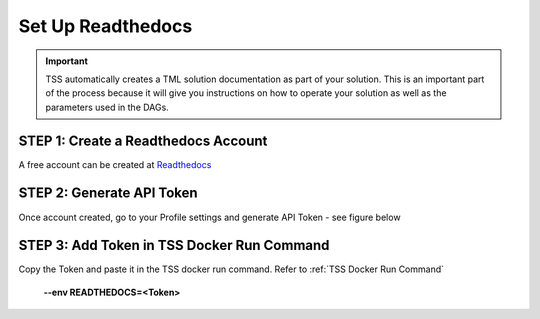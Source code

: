 Set Up Readthedocs
======================

.. important::
   TSS automatically creates a TML solution documentation as part of your solution.  This is an important part of the process because it will give you instructions 
   on how to operate your solution as well as the parameters used in the DAGs. 

STEP 1: Create a Readthedocs Account 
^^^^^^^^^^^^^^^^^^^^^^^^^^^^^^^^^^

A free account can be created at `Readthedocs <https://readthedocs.org/>`_

STEP 2: Generate API Token
^^^^^^^^^^^^^^^^^^^^^^^^^^^^^^^

Once account created, go to your Profile settings and generate API Token - see figure below

.. figure:: read1.png
   :scale: 40%

STEP 3: Add Token in TSS Docker Run Command
^^^^^^^^^^^^^^^^^^^^^^^^^

Copy the Token and paste it in the TSS docker run command. Refer to :ref:`TSS Docker Run Command`

        **--env READTHEDOCS=<Token>**
